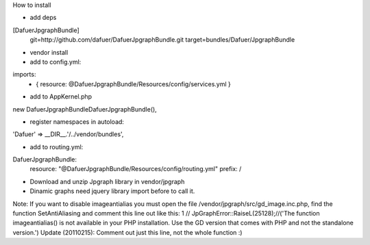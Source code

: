How to install


- add deps

[DafuerJpgraphBundle]
    git=http://github.com/dafuer/DafuerJpgraphBundle.git
    target=bundles/Dafuer/JpgraphBundle

- vendor install


- add to config.yml:

imports:
    - { resource: @DafuerJpgraphBundle/Resources/config/services.yml }

- add to AppKernel.php
new Dafuer\JpgraphBundle\DafuerJpgraphBundle(),

- register namespaces in autoload:
'Dafuer' => __DIR__.'/../vendor/bundles',

- add to routing.yml:

DafuerJpgraphBundle:
    resource: "@DafuerJpgraphBundle/Resources/config/routing.yml"
    prefix:   /  

- Download and unzip Jpgraph library in vendor/jpgraph


- Dinamic graphs need jquery library import before to call it.


Note: If you want to disable imageantialias you must open the file /vendor/jpgraph/src/gd_image.inc.php, find the function SetAntiAliasing and comment this line out like this:
1
// JpGraphError::RaiseL(25128);//('The function imageantialias() is not available in your PHP installation. Use the GD version that comes with PHP and not the standalone version.')
Update (20110215): Comment out just this line, not the whole function :)
